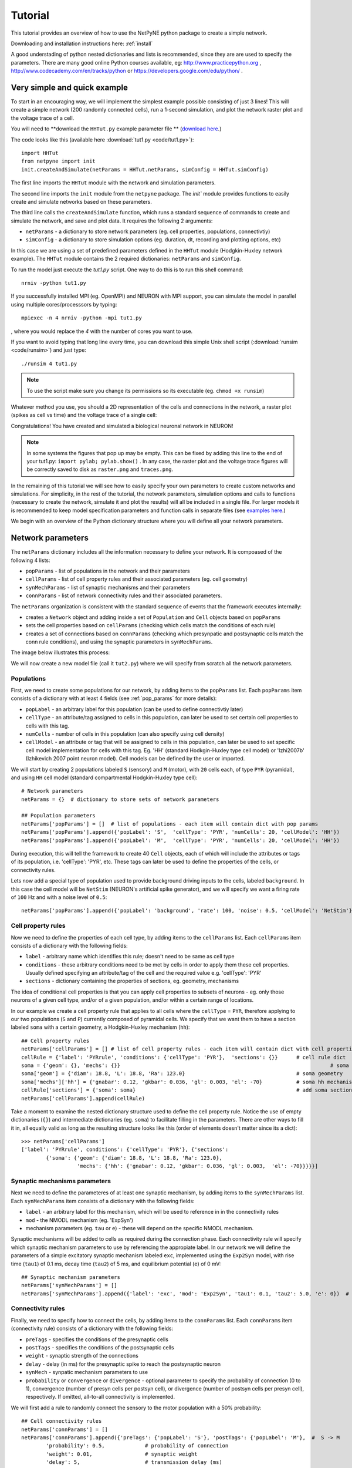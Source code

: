 .. _tutorial:

Tutorial
=======================================

This tutorial provides an overview of how to use the NetPyNE python package to create a simple network. 

Downloading and installation instructions here: :ref:`install`

A good understading of python nested dictionaries and lists is recommended, since they are are used to specify the parameters. There are many good online Python courses available, eg: http://www.practicepython.org , http://www.codecademy.com/en/tracks/python or https://developers.google.com/edu/python/ .

.. seealso:: For a comprehensive description of all the features available in NetPyNE see :ref:`package_reference`.

.. _simple_example:

Very simple and quick example
-------------------------------
To start in an encouraging way, we will implement the simplest example possible consisting of just 3 lines! This will create a simple network (200 randomly connected cells), run a 1-second simulation, and plot the network raster plot and the voltage trace of a cell. 

You will need to **download the ``HHTut.py`` example parameter file ** (`download here <https://raw.githubusercontent.com/Neurosim-lab/netpyne/master/examples/HHTut.py>`_.)

The code looks like this (available here :download:`tut1.py <code/tut1.py>`)::

	import HHTut
	from netpyne import init
	init.createAndSimulate(netParams = HHTut.netParams, simConfig = HHTut.simConfig)    

The first line imports the ``HHTut`` module with the network and simulation parameters. 

The second line imports the ``init`` module from the ``netpyne`` package. The `init`` module provides functions to easily create and simulate networks based on these parameters.

The third line calls the ``createAndSimulate`` function, which runs a standard sequence of commands to create and simulate the network, and save and plot data. It requires the following 2 arguments:

* ``netParams`` - a dictionary to store network parameters (eg. cell properties, populations, connectivtiy)

* ``simConfig`` - a dictionary to store simulation options (eg. duration, dt, recording and plotting options, etc)

In this case we are using a set of predefined parameters defined in the ``HHTut`` module (Hodgkin-Huxley network example). The ``HHTut`` module contains the 2 required dictionaries: ``netParams`` and ``simConfig``. 

To run the model just execute the `tut1.py` script. One way to do this is to run this shell command::

	nrniv -python tut1.py

If you successfully installed MPI (eg. OpenMPI) and NEURON with MPI support, you can simulate the model in parallel using multiple cores/processsors by typing:: 

	mpiexec -n 4 nrniv -python -mpi tut1.py

, where you would replace the `4` with the number of cores you want to use.

If you want to avoid typing that long line every time, you can download this simple Unix shell script (:download:`runsim <code/runsim>`) and just type::

	./runsim 4 tut1.py

.. note:: To use the script make sure you change its permissions so its executable (eg. ``chmod +x runsim``) 

Whatever method you use, you should a 2D representation of the cells and connections in the network, a raster plot (spikes as cell vs time) and the voltage trace of a single cell: 

.. image:: figs/tut1.png
	:width: 100%
	:align: center


Congratulations! You have created and simulated a biological neuronal network in NEURON! 

.. note:: In some systems the figures that pop up may be empty. This can be fixed by adding this line to the end of your tut1.py: ``import pylab; pylab.show()`` . In any case, the raster plot and the voltage trace figures will be correctly saved to disk as ``raster.png`` and ``traces.png``.

In the remaining of this tutorial we will see how to easily specify your own parameters to create custom networks and simulations. For simplicity, in the rest of the tutorial, the network parameters, simulation options and calls to functions (necessary to create the network, simulate it and plot the results) will all be included in a single file. For larger models it is recommended to keep model specification parameters and function calls in separate files (see `examples here <https://https://github.com/Neurosim-lab/netpyne/tree/master/examples>`_.)

We begin with an overview of the Python dictionary structure where you will define all your network parameters.

Network parameters
----------------------

The ``netParams`` dictionary includes all the information necessary to define your network. It is compoased of the following 4 lists:

* ``popParams`` - list of populations in the network and their parameters

* ``cellParams`` - list of cell property rules and their associated parameters (eg. cell geometry)

* ``synMechParams`` - list of synaptic mechanisms and their parameters

* ``connParams`` - list of network connectivity rules and their associated parameters. 

.. image:: figs/netparams.png
	:width: 40%
	:align: center


The ``netParams`` organization is consistent with the standard sequence of events that the framework executes internally:

* creates a ``Network`` object and adding inside a set of ``Population`` and ``Cell`` objects based on ``popParams``

* sets the cell properties based on ``cellParams`` (checking which cells match the conditions of each rule)

* creates a set of connections based on ``connParams`` (checking which presynpatic and postsynaptic cells match the conn rule conditions), and using the synaptic parameters in ``synMechParams``.

The image below illustrates this process:

.. image:: figs/process.png
	:width: 50%
	:align: center

We will now create a new model file (call it ``tut2.py``) where we will specify from scratch all the network parameters.


Populations
^^^^^^^^^^^^^^^^^^^^^^

First, we need to create some populations for our network, by adding items to the ``popParams`` list. Each ``popParams`` item consists of a dictionary with at least 4 fields (see :ref:`pop_params` for more details):

* ``popLabel`` - an arbitrary label for this population (can be used to define connectivtiy later)

* ``cellType`` - an attribute/tag assigned to cells in this population, can later be used to set certain cell properties to cells with this tag.

* ``numCells`` - number of cells in this population (can also specify using cell density)

* ``cellModel`` - an attribute or tag that will be assigned to cells in this population, can later be used to set specific cell model implementation for cells with this tag. Eg. 'HH' (standard Hodkgin-Huxley type cell model) or 'Izhi2007b' (Izhikevich 2007 point neuron model). Cell models can be defined by the user or imported.

We will start by creating 2 populations labeled ``S`` (sensory) and ``M`` (motor), with ``20`` cells each, of type ``PYR`` (pyramidal), and using ``HH`` cell model (standard compartmental Hodgkin-Huxley type cell)::

	# Network parameters
	netParams = {}  # dictionary to store sets of network parameters

	## Population parameters
	netParams['popParams'] = []  # list of populations - each item will contain dict with pop params
	netParams['popParams'].append({'popLabel': 'S',  'cellType': 'PYR', 'numCells': 20, 'cellModel': 'HH'}) 
	netParams['popParams'].append({'popLabel': 'M',  'cellType': 'PYR', 'numCells': 20, 'cellModel': 'HH'}) 

During execution, this will tell the framework to create 40 ``Cell`` objects, each of which will include the attributes or tags of its population, i.e. 'cellType': 'PYR', etc. These tags can later be used to define the properties of the cells, or connectivity rules.

Lets now add a special type of population used to provide background driving inputs to the cells, labeled ``background``. In this case the cell model will be ``NetStim`` (NEURON's artificial spike generator), and we will specify we want a firing rate of ``100`` Hz and with a noise level of ``0.5``::

	netParams['popParams'].append({'popLabel': 'background', 'rate': 100, 'noise': 0.5, 'cellModel': 'NetStim'})


Cell property rules
^^^^^^^^^^^^^^^^^^^^^^^^^^

Now we need to define the properties of each cell type, by adding items to the ``cellParams`` list. Each ``cellParams`` item consists of a dictionary with the following fields:

* ``label`` - arbitrary name which identifies this rule; doesn't need to be same as cell type

* ``conditions`` - these arbitrary conditions need to be met by cells in order to apply them these cell properties. Usually defined specifying an attribute/tag of the cell and the required value e.g. 'cellType': 'PYR'

* ``sections`` - dictionary containing the properties of sections, eg. geometry, mechanisms

The idea of conditional cell properties is that you can apply cell properties to subsets of neurons - eg. only those neurons of a given cell type, and/or of a given population, and/or within a certain range of locations. 

In our example we create a cell property rule that applies to all cells where the ``cellType`` = ``PYR``, therefore applying to our two populations (``S`` and ``P``) currently composed of pyramidal cells. We specify that we want them to have a section labeled ``soma`` with a certain geometry, a Hodgkin-Huxley mechanism (``hh``)::

	## Cell property rules
	netParams['cellParams'] = [] # list of cell property rules - each item will contain dict with cell properties
	cellRule = {'label': 'PYRrule', 'conditions': {'cellType': 'PYR'},  'sections': {}}      # cell rule dict
	soma = {'geom': {}, 'mechs': {}} 			                                            # soma params dict
	soma['geom'] = {'diam': 18.8, 'L': 18.8, 'Ra': 123.0}                                    # soma geometry
	soma['mechs']['hh'] = {'gnabar': 0.12, 'gkbar': 0.036, 'gl': 0.003, 'el': -70}           # soma hh mechanism
	cellRule['sections'] = {'soma': soma}                                                    # add soma section to dict
	netParams['cellParams'].append(cellRule)  	

Take a moment to examine the nested dictionary structure used to define the cell property rule. Notice the use of empty dictionaries (``{}``) and intermediate dictionaries (eg. ``soma``) to facilitate filling in the parameters. There are other ways to fill it in, all equally valid as long as the resulting structure looks like this (order of elements doesn't matter since its a dict)::

	>>> netParams['cellParams']
	['label': 'PYRrule', conditions': {'cellType': 'PYR'}, {'sections': 
		{'soma': {'geom': {'diam': 18.8, 'L': 18.8, 'Ra': 123.0}, 
			  'mechs': {'hh': {'gnabar': 0.12, 'gkbar': 0.036, 'gl': 0.003,  'el': -70}}}}}]

Synaptic mechanisms parameters
^^^^^^^^^^^^^^^^^^^^^^^^^^^^^^

Next we need to define the parameteres of at least one synaptic mechanism, by adding items to the ``synMechParams`` list.  Each ``synMechParams`` item consists of a dictionary with the following fields:

* ``label`` - an arbitrary label for this mechanism, which will be used to reference in in the connectivity rules

* ``mod`` - the NMODL mechanism (eg. 'ExpSyn')

* mechanism parameters (eg. ``tau`` or ``e``) - these will depend on the specific NMODL mechanism.

Synaptic mechanisms will be added to cells as required during the connection phase. Each connectivity rule will specify which synaptic mechanism parameters to use by referencing the appropiate label. In our network we will define the parameters of a simple excitatory synaptic mechanism labeled ``exc``, implemented using the ``Exp2Syn`` model, with rise time (``tau1``) of 0.1 ms, decay time (``tau2``) of 5 ms, and equilibrium potential (``e``) of 0 mV::

	## Synaptic mechanism parameters
	netParams['synMechParams'] = []
	netParams['synMechParams'].append({'label': 'exc', 'mod': 'Exp2Syn', 'tau1': 0.1, 'tau2': 5.0, 'e': 0})  # excitatory synaptic mechanism
 

Connectivity rules
^^^^^^^^^^^^^^^^^^^^^^^^^^^^^^

Finally, we need to specify how to connect the cells, by adding items to the ``connParams`` list. Each ``connParams`` item (connectivity rule) consists of a dictionary with the following fields:

* ``preTags`` - specifies the conditions of the presynaptic cells

* ``postTags`` - specifies the conditions of the postsynaptic cells

* ``weight`` - synaptic strength of the connections

* ``delay`` - delay (in ms) for the presynaptic spike to reach the postsynaptic neuron

* ``synMech`` - synpatic mechanism parameters to use

* ``probability`` or ``convergence`` or ``divergence`` - optional parameter to specify the probability of connection (0 to 1), convergence (number of presyn cells per postsyn cell), or divergence (number of postsyn cells per presyn cell), respectively. If omitted, all-to-all connectivity is implemented.

We will first add a rule to randomly connect the sensory to the motor population with a 50% probability::

	## Cell connectivity rules
	netParams['connParams'] = []  
	netParams['connParams'].append({'preTags': {'popLabel': 'S'}, 'postTags': {'popLabel': 'M'},  #  S -> M
		'probability': 0.5, 		# probability of connection
		'weight': 0.01, 		# synaptic weight 
		'delay': 5,			# transmission delay (ms) 
		'synMech': 'exc'})   	# synaptic mechanism 

Next we will connect background inputs (NetStims) to all cells of both populations::

	netParams['connParams'].append({'preTags': {'popLabel': 'background'}, 'postTags': {'cellType': 'PYR'}, # background -> PYR
		'weight': 0.01, 		# synaptic weight 
		'delay': 5, 			# transmission delay (ms) 
		'synMech': 'exc'})  	# synaptic mechanism 


Simulation configuration options
---------------------------------

Above we defined all the parameters related to the network model. Here we will specifiy the parameters or configuration of the simulation itself (e.g. duration), which is independent of the network.

The ``simConfig`` dictionary can be used to customize options related to the simulation duration, timestep, recording of cell variables, saving data to disk, graph plotting, and others. All options have defaults values so it is not mandatory to specify any of them.

Below we include the options required to run a simulation of 1 second, with intgration step of 0.025 ms, record the soma voltage at 1 ms intervals, save data (params, network and simulation output) to a pickle file called ``model_output``, plot a network raster, and plot the voltage trace of cell with gid ``1``::

	# Simulation options
	simConfig = {}
	simConfig['duration'] = 1*1e3 			# Duration of the simulation, in ms
	simConfig['dt'] = 0.025 			# Internal integration timestep to use
	simConfig['verbose'] = False 			# Show detailed messages 
	simConfig['recordTraces'] = {'V_soma':{'sec':'soma','pos':0.5,'var':'v'}}  # Dict with traces to record
	simConfig['recordStep'] = 1 			# Step size in ms to save data (eg. V traces, LFP, etc)
	simConfig['filename'] = 'model_output'  	# Set file output name
	simConfig['savePickle'] = False 		# Save params, network and sim output to pickle file
	simConfig['plotRaster'] = True 			# Plot a raster
	simConfig['plotCells'] = [1] 		# Plot recorded traces for this list of cells

The complete list of simulation configuration options is available here: :ref:`sim_config`.


Network creation and simulation
-----------------------------------------------

Now that we have defined all the network parameters and simulation options, we are ready to actually create the network and run the simulation. To do this we use the ``createAndSimulate`` function from the ``init`` module, and pass as arguments the ``netParams`` and ``simConfig`` dicts we have just created::

	init.createAndSimulate(netParams, simConfig)    

Note that as before we need to import the ``init`` module from the ``netpyne`` package, but in this case we don't need to import the ``params`` subpackage, since we are defining our own. Thus, we can just add this line to the top of the file::

	from netpyne import init

The full tutorial code for this example is available here: :download:`tut2.py <code/tut2.py>`

To run the model we can use any of the methods previously described in :ref:`simple_example`:

If mpi not installed::

	nrniv -python tut2.py

If mpi working::

	mpiexec -n 4 nrniv -python -mpi tut2.py

If mpi working and have ``runsim`` shell script::

	./runsim 4 tut2.py

You should get the raster plot and voltage trace figures shown below. Notice how the ``M`` population firing rate is higher than that of the ``S`` population. This makes sense since they both receive the same background inputs, but ``S`` cells connect randomly to ``M`` cells thus increasing the ``M`` firing rate. 

.. image:: figs/tut2.png
	:width: 100%
	:align: center



Feel free to explore the effect of changing any of the model parameters, eg. number of cells, background or S->M weights, cell geometry or biophysical properties, etc.


Adding a compartment (dendrite) to cells
-------------------------------------------

Here we extend the pyramidal cell type by adding a dendritic section with a passive mechanism. Note that for the ``dend`` section we included the ``topol`` dict defining how it connects to its parent ``soma`` section::

	## Cell property rules
	netParams['cellParams'] = [] # list of cell property rules - each item will contain dict with cell properties
	cellRule = {'label': 'PYRrule', 'conditions': {'cellType': 'PYR'},  'sections': {}}       # cell rule dict
	soma = {'geom': {}, 'mechs': {}}        		                                      # soma params dict
	soma['geom'] = {'diam': 18.8, 'L': 18.8, 'Ra': 123.0}                                     # soma geometry
	soma['mechs']['hh'] = {'gnabar': 0.12, 'gkbar': 0.036, 'gl': 0.003, 'el': -70}            # soma hh mechanisms
	dend = {'geom': {}, 'topol': {}, 'mechs': {}}                   		              # dend params dict
	dend['geom'] = {'diam': 5.0, 'L': 150.0, 'Ra': 150.0, 'cm': 1}                            # dend geometry
	dend['topol'] = {'parentSec': 'soma', 'parentX': 1.0, 'childX': 0}                        # dend topology 
	dend['mechs']['pas'] = {'g': 0.0000357, 'e': -70}                                         # dend mechanisms
	cellRule['sections'] = {'soma': soma, 'dend': dend}                                       # add soma section to dict
	netParams['cellParams'].append(cellRule)                                                  # add dict to list of cell parameters

We can also update the connectivity rule to specify that the ``S`` cells should connect to the dendrite of ``M`` cells, by adding the dict entry ``'sec': 'dend'`` as follows::

	netParams['connParams'].append({'preTags': {'popLabel': 'S'}, 'postTags': {'popLabel': 'M'},  #  S -> M
		'connFunc': 'randConn',     # connectivity function (random)
		'maxConns': 10,             # max number of incoming conns to cell
		'weight': 0.01,             # synaptic weight 
		'delay': 5,                 # transmission delay (ms) 
		'sec': 'dend',              # section to connect to
		'synMech': 'exc'})     # target synaptic mechanism 

The full tutorial code for this example is available here: :download:`tut3.py <code/tut3.py>`.

If you run the network, you will observe the new dendritic compartment has the effect of reducing the firing rate.


Using a simplified cell model (Izhikevich) 
--------------------------------------------------------------------

When dealing with large simulations it is sometimes useful to use simpler cell models for some populations, in order to gain speed. Here we will replace the HH model with the simpler Izhikevich cell model only for cells in the sensory (``S``) population. 

The first step is to download the Izhikevich cell NEURON NMODL file which containes the Izhi2007b point process mechanism: :download:`izhi2007b.mod <code/mod/izhi2007b.mod>`

Next we need to compile this .mod file so its ready to use by NEURON::

	nrnivmodl

Now we need to specify that we want to use the ``Izhi2007b`` ``cellModel`` for the ``S`` population::

	netParams['popParams'].append({'popLabel': 'S', 'cellType': 'PYR', 'numCells': 20, 'cellModel': 'Izhi2007b'}) 

And we need to create a new cell rule for the Izhikevich cell. But first we need to specify that the existing rule needs to apply only to 'HH' cell models::

	cellRule = {'label': 'PYR_HH_rule', 'conditions': {'cellType': 'PYR', 'cellModel': 'HH'},  'sections': {}} 	# cell rule dict

Finally we can create the new rule for the Izhikevich cell model::

	cellRule = {'label': 'PYR_Izhi_rule', 'conditions': {'cellType': 'PYR', 'cellModel':'Izhi2007b'},  'sections': {}} 		# cell rule dict
	soma = {'geom': {}, 'pointps': {}}  											# soma params dict
	soma['geom'] = {'diam': 18.8, 'L': 18.8, 'Ra': 123.0}  										# soma geometry
	soma['pointps']['Izhi2007b'] = {'C':100, 'k':0.7, 'vr':-60, 'vt':-40, 'vpeak':35, 'a':0.03, 'b':-2, 'c':-50, 'd':100, 'celltype':1}	# soma poinpt process
	cellRule['sections'] = {'soma': soma}  											# add soma section to dict
	netParams['cellParams'].append(cellRule)  

Notice we have added a new field inside the ``soma`` called ``pointps``, which will include the point process mechanisms in the section. In this case we added the ``Izhi2007b`` point process and provided a dict with the Izhikevich cell parameters corresponding to the pyramidal regular spiking cell. Further details and other parameters for the Izhikevich cell model can be found here: https://senselab.med.yale.edu/modeldb/showModel.cshtml?model=39948 

Congratulatios, now you have a hybrid model composed of HH and Izhikevich cells! You can also easily change the cell model used by existing or new populations. 

The full tutorial code for this example is available here: :download:`tut4.py <code/tut4.py>`.

.. seealso:: NetPyNE also supports importing cells defined in other files (eg. in hoc cell templates, or python classes). See :ref:`importing_cells` for details and examples.


Position and distance based connectivity
------------------------------------------

The following example demonstrates how to spatially separate populations, add inhbitory populations, and implement weights, probabilities of connection and delays that depend on cell positions or distances.

We will build a cortical-like network with 6 populations (3 excitatory and 3 inhibitory) distributed in 3 layers: 2/3, 4 and 5. Create a new empty file called ``tut5.py`` and lets add the required code.   

Since we want to distribute the cells spatially, the first thing we need to do is define the volume dimensions where cells will be placed. By convention we take the X and Z to be the horizontal or lateral dimensions, and Y to be the vertical dimension (representing cortical depth in this case.) To define a cuboid with volume of 100x1000x100 um (ie. horizontal spread of 100x100 um and cortical depth of 1000um) we can use the ``sizeX``, ``sizeY`` and ``sizeZ`` network parameters as follows::

	from netpyne import init

	# Network parameters
	netParams = {}  # dictionary to store sets of network parameters

	netParams['sizeX'] = 100 # x-dimension (horizontal length) size in um
	netParams['sizeY'] = 1000 # y-dimension (vertical height or cortical depth) size in um
	netParams['sizeZ'] = 100 # z-dimension (horizontal length) size in um
	
	netParams['propVelocity'] = 100.0 # propagation velocity (um/ms)
	netParams['probLengthConst'] = 150.0 # propagation velocity (um/ms)

Note that we also added two parameters (``propVelocity`` and ``probLengthConst``) which we'll use later for the connectivity rules.

Next we can create our background input popualtion and the 6 cortical populations labeled according to the cell type and layer eg. 'E2' for excitatory cells in layer 2. We can define the cortical depth range of each population by using the ``yRange`` parameter, eg. to place layer 2 cells between 100 and 300 um depth: ``'yRange': [100,300]``. This range can also be specified using normalized values, eg. ``'yRange': [0.1,0.3]``. In the code below we provide examples of both methods for illustration::

	## Population parameters
	netParams['popParams'] = []  # list of populations - each item will contain dict with pop params
	netParams['popParams'].append({'popLabel': 'E2', 'cellType': 'E', 'numCells': 50, 'yRange': [100,300], 'cellModel': 'HH'}) 
	netParams['popParams'].append({'popLabel': 'I2', 'cellType': 'I', 'numCells': 50, 'yRange': [100,300], 'cellModel': 'HH'}) 
	netParams['popParams'].append({'popLabel': 'E4', 'cellType': 'E', 'numCells': 50, 'yRange': [300,600], 'cellModel': 'HH'}) 
	netParams['popParams'].append({'popLabel': 'I4', 'cellType': 'I', 'numCells': 50, 'yRange': [300,600], 'cellModel': 'HH'}) 
	netParams['popParams'].append({'popLabel': 'E5', 'cellType': 'E', 'numCells': 50, 'ynormRange': [0.6,1.0], 'cellModel': 'HH'}) 
	netParams['popParams'].append({'popLabel': 'I5', 'cellType': 'I', 'numCells': 50, 'ynormRange': [0.6,1.0], 'cellModel': 'HH'}) 
	netParams['popParams'].append({'popLabel': 'background', 'rate': 20, 'noise': 0.3, 'cellModel': 'NetStim'})


Next we define the cell properties of each type of cell ('E' for excitatory and 'I' for inhibitory). We have made minor random modifications of some cell parameters just to illustrate that different cell types can have different properties::

	## Cell property rules
	netParams['cellParams'] = [] # list of cell property rules - each item will contain dict with cell properties
	cellRule = {'label': 'Erule', 'conditions': {'cellType': 'E'},  'sections': {}}     # cell rule dict
	soma = {'geom': {}, 'mechs': {}}                                            # soma params dict
	soma['geom'] = {'diam': 15, 'L': 14, 'Ra': 120.0}                                   # soma geometry
	soma['mechs']['hh'] = {'gnabar': 0.13, 'gkbar': 0.036, 'gl': 0.003, 'el': -70}          # soma hh mechanism
	cellRule['sections'] = {'soma': soma}                                                   # add soma section to dict
	netParams['cellParams'].append(cellRule)                                                # add dict to list of cell par

	cellRule = {'label': 'Irule', 'conditions': {'cellType': 'I'},  'sections': {}}     # cell rule dict
	soma = {'geom': {}, 'mechs': {}}                                            # soma params dict
	soma['geom'] = {'diam': 10.0, 'L': 9.0, 'Ra': 110.0}                                    # soma geometry
	soma['mechs']['hh'] = {'gnabar': 0.11, 'gkbar': 0.036, 'gl': 0.003, 'el': -70}          # soma hh mechanism
	cellRule['sections'] = {'soma': soma}                                                   # add soma section to dict
	netParams['cellParams'].append(cellRule)                                                # add dict to list of cell par


As in previous examples we also add the parameters of the excitatory and inhibitory synaptic mechanisms, which will be added to cells when the connections are created::

	## Synaptic mechanism parameters
	netParams['synMechParams'] = []
	netParams['synMechParams'].append({'label': 'exc', 'mod': 'Exp2Syn', 'tau1': 0.8, 'tau2': 5.3, 'e': 0})  # exc synaptic mechanism
	netParams['synMechParams'].append({'label': 'inh', 'mod': 'Exp2Syn', 'tau1': 0.6, 'tau2': 8.5, 'e': -75})  # inh synaptic mechanism


In terms of connectivity, we'll start by adding background inputs to all cell in the network. The weight will be fixed to 0.01, but we'll make the delay come from a gaussian distribution with mean 5 ms and standard deviation 2, and have a minimum value of 1 ms. We can do this using string-based functions: ``'max(1, gauss(5,2)'``. As detailed in section :ref:`function_string`, string-based functions allow you to define connectivity params using many Python mathematical operators and functions. The full code to add background inputs looks like this::


	## Cell connectivity rules
	netParams['connParams'] = [] 

	netParams['connParams'].append({'preTags': {'popLabel': 'background'}, 'postTags': {'cellType': ['E', 'I']}, # background -> all
	  'weight': 0.01,                     # synaptic weight 
	  'delay': 'max(1, gauss(5,2))',      # transmission delay (ms) 
	  'synMech': 'exc'})                  # synaptic mechanism 


We can now add the standard simulation configuration options and the code to create and run the network. Notice that we have chosen to record and plot voltage traces of one cell in each of the excitatory populations (``simConfig['plotCells'] = ['E2','E4','E5']``), plot the raster ordered based on cell cortical depth (``simConfig['orderRasterYnorm'] = 1``), and show a 2D visualization of cell positions and connections (``simConfig['plot2Dnet'] = True``)::

	# Simulation options
	simConfig = {}
	simConfig['duration'] = 1*1e3           # Duration of the simulation, in ms
	simConfig['dt'] = 0.1                 # Internal integration timestep to use
	simConfig['verbose'] = False            # Show detailed messages 
	simConfig['recordTraces'] = {'V_soma':{'sec':'soma','pos':0.5,'var':'v'}}  # Dict with traces to record
	simConfig['recordStep'] = 1             # Step size in ms to save data (eg. V traces, LFP, etc)
	simConfig['filename'] = 'model_output'  # Set file output name
	simConfig['savePickle'] = False         # Save params, network and sim output to pickle file
	simConfig['plotRaster'] = True          # Plot a raster
	simConfig['orderRasterYnorm'] = 1       # Order cells in raster by yfrac (default is by pop and cell id)
	simConfig['plotCells'] = ['E2','E4','E5']    # Plot recorded traces for this list of cells
	simConfig['plot2Dnet'] = True           # plot 2D visualization of cell positions and connections

	# Create network and run simulation
	init.createAndSimulate(netParams = netParams, simConfig = simConfig)    


If we run the model at this point we will see the cells are distributed into three layers as specified, and they all spike randomly with an average rate of 20Hz driven by background input:

.. image:: figs/tut5_1.png
	:width: 95%
	:align: center


Lets now add excitatory connections with some spatial-dependent properties to illustrate NetPyNE capabilities. First,lets  specify that we want excitatory cells to target all cells within a cortical depth of 100 and 1000 um, with the following code: ``'postTags': {'y': [100,1000]}``. 

Second, lets make the the connection weight be proportional to the cortical depth of the cell, ie. postsynaptic cells in deeper layers will receive stronger connections than those in superficial layers. To do this we make use of the distance-related variables that NetPyNE makes available to use in string-based functions; in this case ``post_ynorm``, which represents the normalized y location of the postsynaptic cell. For a complete list of available variables see: :ref:`function_string`.

Finally, we can specify the delay based on the distance between the cells (``dist_3D``) and the propagation velocity (given as a parameter at the beginning of the code), as follows: ``'delay': 'dist_3D/propVelocity'``. The full code for this connectivity rules is::

netParams['connParams'].append({'preTags': {'cellType': 'E'}, 'postTags': {'y': [100,1000]},  #  E -> all (100-1000 um)
  'probability': 0.1,    # probability of connection
  'weight': '0.005*post_ynorm',         # synaptic weight 
  'delay': 'dist_3D/propVelocity',      # transmission delay (ms) 
  'synMech': 'exc'})                    # synaptic mechanism 


Running the model now shows excitatory connections in red, and how cells in the deeper layers (higher y values) exhibit lower rates and higher synchronization, due to increased weights leading to depolarization blockade. This difference is also visible in the voltage traces of layer 2 vs layer 5 cells:

.. image:: figs/tut5_2.png
	:width: 95%
	:align: center


Finally, we add inhibitory connections which will project only onto excitatory cells, specified here using the ``popLabel`` attribute, for illustrative purposes (an equivalent rule would be: ``'postTags': {'cellType': 'E'}``). 

To make the probability of connection decay exponentiall as a function of distance with a given length constant (``probLengthConst``), we can use the following distance-based expression: ``'probability': '0.4*exp(-dist_3D/probLengthConst)'``. The code for the inhibitory connectivity rule is therefore::


netParams['connParams'].append({'preTags': {'cellType': 'I'}, 'postTags': {'popLabel': ['E2','E4','E5']},       #  I -> E
  'probability': '0.4*exp(-dist_3D/probLengthConst)',   # probability of connection
  'weight': 0.001,                                     # synaptic weight 
  'delay': 'dist_3D/propVelocity',                    # transmission delay (ms) 
  'synMech': 'inh'})                                  # synaptic mechanism 


Notice that the 2D network diagram now shows inhibitory connections in blue, and these are mostly local/lateral within layers, due to the distance-related probability restriction. These local inhibitory connections reduce the overall synchrony, introducing some richness into the temporal firing patterns of the network.

.. image:: figs/tut5_3.png
	:width: 95%
	:align: center


The full tutorial code for this example is available here: :download:`tut5.py <code/tut5.py>`.


Modifying the instantiated network interactively
-------------------------------------------------

This example is directed at the more experienced users who might want to interact directly with the NetPyNE generated structure containing the network model and NEURON objects. We will model a Hopfield-Brody network where cells are connected all-to-all and fires synchronize due to mutual inhibition (inhibition from other cells provides a reset, locking them together). The level of synchronization depends on the connection weights, which wel will modify interactively.

We begin by creating a new file (``net6.py``) describing a simple network with one population (``hop``) of 50 cells and background input of 50 Hz (similar to the previous simple tutorial example ``tut2.py``). We create all-to-all inhibitory connections within the ``hop`` population, but set the weights to 0 initially:: 

	###############################################################################
	# NETWORK PARAMETERS
	###############################################################################

	netParams = {}  # dictionary to store sets of network parameters

	# Population parameters
	netParams['popParams'] = []  # create list of populations - each item will contain dict with pop params
	netParams['popParams'].append({'popLabel': 'hop', 'cellType': 'PYR', 'cellModel': 'HH', 'numCells': 50}) # add dict with params for this pop 
	netParams['popParams'].append({'popLabel': 'background', 'cellModel': 'NetStim', 'rate': 50, 'noise': 0.5, 'source': 'random'})  # background inputs

	# Cell parameters
	netParams['cellParams'] = []

	## PYR cell properties
	cellRule = {'label': 'PYR', 'conditions': {'cellType': 'PYR'},  'sections': {}}
	soma = {'geom': {}, 'topol': {}, 'mechs': {}}  # soma properties
	soma['geom'] = {'diam': 18.8, 'L': 18.8}
	soma['mechs']['hh'] = {'gnabar': 0.12, 'gkbar': 0.036, 'gl': 0.003, 'el': -70} 
	cellRule['sections'] = {'soma': soma}  # add sections to dict
	netParams['cellParams'].append(cellRule)  # add dict to list of cell properties

	# Synaptic mechanism parameters
	netParams['synMechParams'] = []
	netParams['synMechParams'].append({'label': 'exc', 'mod': 'Exp2Syn', 'tau1': 0.1, 'tau2': 1.0, 'e': 0})
	netParams['synMechParams'].append({'label': 'inh', 'mod': 'Exp2Syn', 'tau1': 0.1, 'tau2': 1.0, 'e': -80})
	 
	# Connectivity parameters
	netParams['connParams'] = []  

	netParams['connParams'].append(
	    {'preTags': {'popLabel': 'background'}, 'postTags': {'popLabel': 'hop'}, # background -> PYR
	    'weight': 0.1,                    # fixed weight of 0.08
	    'synMech': 'exc',                 # target exc synapse
	    'delay': 1})                      # uniformly distributed delays between 1-5ms

	netParams['connParams'].append(
	    {'preTags': {'popLabel': 'hop'}, 'postTags': {'popLabel': 'hop'},
	    'weight': 0.0,                      # weight of each connection
	    'synMech': 'inh',                   # target inh synapse
	    'delay': 5})       				    # delay 


We now add the standard simulation configuration options, and include the ``plotSync`` so that raster plots shown vertical lines at for each spike as an indication of synchrony::

	###############################################################################
	# SIMULATION PARAMETERS
	###############################################################################
	simConfig = {}  # dictionary to store simConfig

	# Simulation options
	simConfig = {}
	simConfig['duration'] = 0.5*1e3 		# Duration of the simulation, in ms
	simConfig['dt'] = 0.025 				# Internal integration timestep to use
	simConfig['verbose'] = False  			# Show detailed messages 
	simConfig['recordTraces'] = {'V_soma':{'sec':'soma','pos':0.5,'var':'v'}}  # Dict with traces to record
	simConfig['recordStep'] = 1 			# Step size in ms to save data (eg. V traces, LFP, etc)
	simConfig['filename'] = 'model_output'  # Set file output name
	simConfig['savePickle'] = False 		# Save params, network and sim output to pickle file
	simConfig['plotRaster'] = True 			# Plot a raster
	simConfig['plotSync'] = True  # add vertical lines for all spikes as an indication of synchrony
	simConfig['plotCells'] = [1] 			# Plot recorded traces for this list of cells
	simConfig['plot2Dnet'] = True           # plot 2D visualization of cell positions and connections


Finally, we add the code to create the network and run the simulation, but for illustration purposes, we use the individual function calls for each step of the process (instead of the all-encompassing ``init.createAndSimulate()`` function used before)::

	###############################################################################
	# EXECUTION CODE (via netpyne)
	###############################################################################
	from netpyne import framework as f

	# Create network and run simulation
	f.sim.initialize(                       # create network object and set cfg and net params
	    simConfig = simConfig,   # pass simulation config and network params as arguments
	    netParams = netParams)   
	f.net.createPops()                      # instantiate network populations
	f.net.createCells()                     # instantiate network cells based on defined populations
	f.net.connectCells()                    # create connections between cells based on params
	f.sim.setupRecording()                  # setup variables to record for each cell (spikes, V traces, etc)
	f.sim.runSim()                          # run parallel Neuron simulation  
	f.sim.gatherData()                      # gather spiking data and cell info from each node
	f.sim.saveData()                        # save params, cell info and sim output to file (pickle,mat,txt,etc)
	f.analysis.plotData()                   # plot spike raster


If we run the above code, the resulting network 2D map shows the inhibitory connections in blue, although these don't yet have any effect since the weight is 0. The raster plot shows random firing driven by the 50 Hz background inputs, and a low sync measure of 0.37 (vertical red lines illustrate poor synchrony):

.. image:: figs/tut6_1.png
	:width: 100%
	:align: center

We can now access the instantiated network with all the cell and connection metadata, as well as the associated NEURON objects (Sections, Netcons, etc.). The ``f`` object (which stands for framework), contains a ``net`` object which, in turn, contains a list of Cell objects called ``cells`` list. Each Cell object contains a structure with its tags (``tags``), sections (``secs``), connections (``conns``), and external inputs (``stims``). 

A list of population objects is available via ``f.net.pops``; each object will contain a list ``cellGids`` with all gids of cells belonging to this populations, and a dictionary ``tags`` with population properties.

Spiking data is available via ``f.allSimData['spkt']`` and ``f.allSimData['spkid']``. Voltage traces are available via eg. ``f.allSimData['V']['cell_25']`` (for cell with gid 25).

All the simulation configuration options can be modified interactively via ``f.cfg``. For example, to turn off plotting of 2D visualization run: ``f.cfg['plot2Dnet']=False``

A representation of the instantiated network structure generated by NetPyNE is shown below:

.. image:: figs/netstruct.png
	:width: 100%
	:align: center


Given the information above, we can now create a simple function ``changeWeights`` that modifies the weights of all Netcons in the network. We can now call this function to increase all th weights (eg. to 0.5) of the inhibitory connections, and rerun the simulation interactively::

	###############################################################################
	# INTERACTING WITH INSTANTIATED NETWORK
	###############################################################################

	def changeWeights(net, newWeight):
		netcons = [conn['hNetcon'] for cell in net.cells for conn in cell.conns]
		for netcon in netcons: netcon.weight[0] = newWeight

	changeWeights(f.net, 0.5)  # set negative weights to increase sync

	f.sim.runSim()                          # run parallel Neuron simulation  
	f.sim.gatherData()                      # gather spiking data and cell info from each node
	f.sim.saveData()                        # save params, cell info and sim output to file (pickle,mat,txt,etc)
	f.analysis.plotData()                   # plot spike raster


The resulting plots show that the increased mutual inhibitions synchronizes the network activity, increasing the synchrony measure to 0.72:

.. image:: figs/tut6_2.png
	:width: 70%
	:align: center


The full tutorial code for this example is available here: :download:`tut6.py <code/tut6.py>`.

.. seealso:: For a comprehensive description of all the features available in NetPyNE see :ref:`package_reference`.